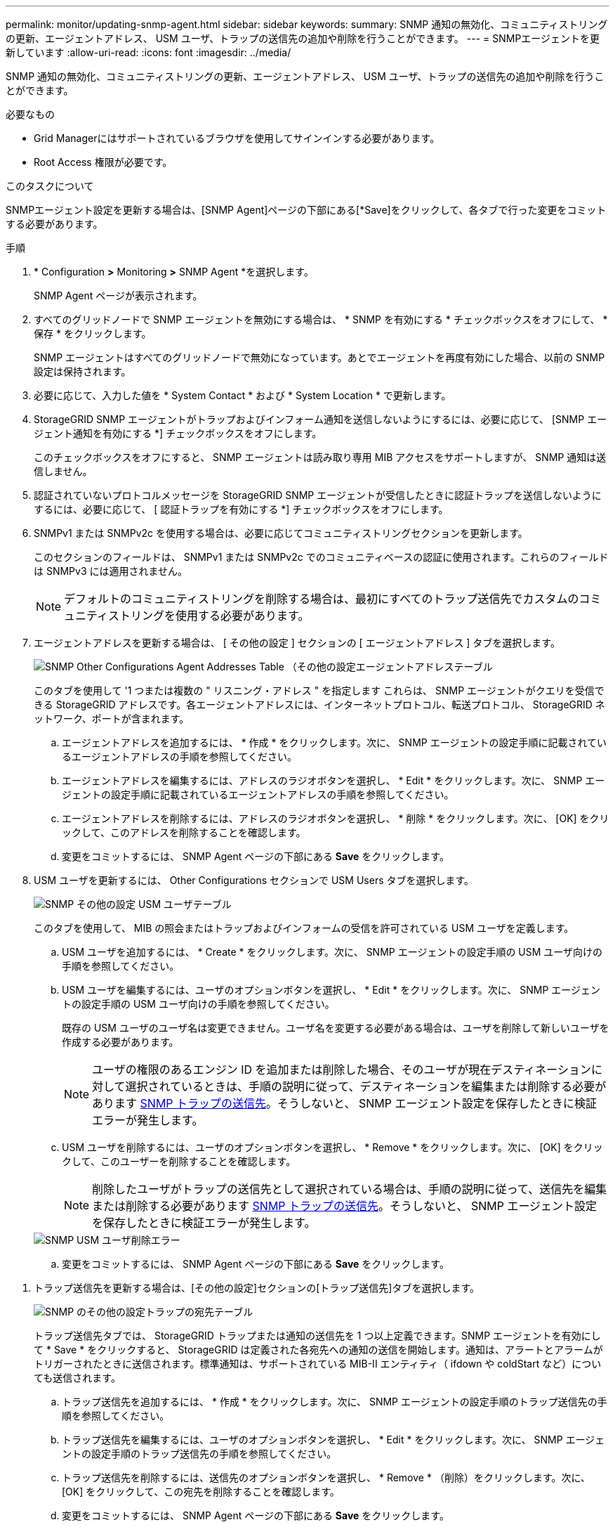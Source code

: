 ---
permalink: monitor/updating-snmp-agent.html 
sidebar: sidebar 
keywords:  
summary: SNMP 通知の無効化、コミュニティストリングの更新、エージェントアドレス、 USM ユーザ、トラップの送信先の追加や削除を行うことができます。 
---
= SNMPエージェントを更新しています
:allow-uri-read: 
:icons: font
:imagesdir: ../media/


[role="lead"]
SNMP 通知の無効化、コミュニティストリングの更新、エージェントアドレス、 USM ユーザ、トラップの送信先の追加や削除を行うことができます。

.必要なもの
* Grid Managerにはサポートされているブラウザを使用してサインインする必要があります。
* Root Access 権限が必要です。


.このタスクについて
SNMPエージェント設定を更新する場合は、[SNMP Agent]ページの下部にある[*Save]をクリックして、各タブで行った変更をコミットする必要があります。

.手順
. * Configuration *>* Monitoring *>* SNMP Agent *を選択します。
+
SNMP Agent ページが表示されます。

. すべてのグリッドノードで SNMP エージェントを無効にする場合は、 * SNMP を有効にする * チェックボックスをオフにして、 * 保存 * をクリックします。
+
SNMP エージェントはすべてのグリッドノードで無効になっています。あとでエージェントを再度有効にした場合、以前の SNMP 設定は保持されます。

. 必要に応じて、入力した値を * System Contact * および * System Location * で更新します。
. StorageGRID SNMP エージェントがトラップおよびインフォーム通知を送信しないようにするには、必要に応じて、 [SNMP エージェント通知を有効にする *] チェックボックスをオフにします。
+
このチェックボックスをオフにすると、 SNMP エージェントは読み取り専用 MIB アクセスをサポートしますが、 SNMP 通知は送信しません。

. 認証されていないプロトコルメッセージを StorageGRID SNMP エージェントが受信したときに認証トラップを送信しないようにするには、必要に応じて、 [ 認証トラップを有効にする *] チェックボックスをオフにします。
. SNMPv1 または SNMPv2c を使用する場合は、必要に応じてコミュニティストリングセクションを更新します。
+
このセクションのフィールドは、 SNMPv1 または SNMPv2c でのコミュニティベースの認証に使用されます。これらのフィールドは SNMPv3 には適用されません。

+

NOTE: デフォルトのコミュニティストリングを削除する場合は、最初にすべてのトラップ送信先でカスタムのコミュニティストリングを使用する必要があります。

. エージェントアドレスを更新する場合は、 [ その他の設定 ] セクションの [ エージェントアドレス ] タブを選択します。
+
image::../media/snmp_other_configurations_agent_addresses_table.png[SNMP Other Configurations Agent Addresses Table （その他の設定エージェントアドレステーブル]

+
このタブを使用して '1 つまたは複数の " リスニング・アドレス " を指定します これらは、 SNMP エージェントがクエリを受信できる StorageGRID アドレスです。各エージェントアドレスには、インターネットプロトコル、転送プロトコル、 StorageGRID ネットワーク、ポートが含まれます。

+
.. エージェントアドレスを追加するには、 * 作成 * をクリックします。次に、 SNMP エージェントの設定手順に記載されているエージェントアドレスの手順を参照してください。
.. エージェントアドレスを編集するには、アドレスのラジオボタンを選択し、 * Edit * をクリックします。次に、 SNMP エージェントの設定手順に記載されているエージェントアドレスの手順を参照してください。
.. エージェントアドレスを削除するには、アドレスのラジオボタンを選択し、 * 削除 * をクリックします。次に、 [OK] をクリックして、このアドレスを削除することを確認します。
.. 変更をコミットするには、 SNMP Agent ページの下部にある *Save* をクリックします。


. USM ユーザを更新するには、 Other Configurations セクションで USM Users タブを選択します。
+
image::../media/snmp_other_config_usm_users_table.png[SNMP その他の設定 USM ユーザテーブル]

+
このタブを使用して、 MIB の照会またはトラップおよびインフォームの受信を許可されている USM ユーザを定義します。

+
.. USM ユーザを追加するには、 * Create * をクリックします。次に、 SNMP エージェントの設定手順の USM ユーザ向けの手順を参照してください。
.. USM ユーザを編集するには、ユーザのオプションボタンを選択し、 * Edit * をクリックします。次に、 SNMP エージェントの設定手順の USM ユーザ向けの手順を参照してください。
+
既存の USM ユーザのユーザ名は変更できません。ユーザ名を変更する必要がある場合は、ユーザを削除して新しいユーザを作成する必要があります。

+

NOTE: ユーザの権限のあるエンジン ID を追加または削除した場合、そのユーザが現在デスティネーションに対して選択されているときは、手順の説明に従って、デスティネーションを編集または削除する必要があります <<SNMP_TRAP_DESTINATION,SNMP トラップの送信先>>。そうしないと、 SNMP エージェント設定を保存したときに検証エラーが発生します。

.. USM ユーザを削除するには、ユーザのオプションボタンを選択し、 * Remove * をクリックします。次に、 [OK] をクリックして、このユーザーを削除することを確認します。
+

NOTE: 削除したユーザがトラップの送信先として選択されている場合は、手順の説明に従って、送信先を編集または削除する必要があります <<SNMP_TRAP_DESTINATION,SNMP トラップの送信先>>。そうしないと、 SNMP エージェント設定を保存したときに検証エラーが発生します。

+
image::../media/snmp_usm_user_remove_error.png[SNMP USM ユーザ削除エラー]

.. 変更をコミットするには、 SNMP Agent ページの下部にある *Save* をクリックします。




[[SNMP_TRAP_DESTINATION]]
. トラップ送信先を更新する場合は、[その他の設定]セクションの[トラップ送信先]タブを選択します。
+
image::../media/snmp_other_config_trap_dest_table.png[SNMP のその他の設定トラップの宛先テーブル]

+
トラップ送信先タブでは、 StorageGRID トラップまたは通知の送信先を 1 つ以上定義できます。SNMP エージェントを有効にして * Save * をクリックすると、 StorageGRID は定義された各宛先への通知の送信を開始します。通知は、アラートとアラームがトリガーされたときに送信されます。標準通知は、サポートされている MIB-II エンティティ（ ifdown や coldStart など）についても送信されます。

+
.. トラップ送信先を追加するには、 * 作成 * をクリックします。次に、 SNMP エージェントの設定手順のトラップ送信先の手順を参照してください。
.. トラップ送信先を編集するには、ユーザのオプションボタンを選択し、 * Edit * をクリックします。次に、 SNMP エージェントの設定手順のトラップ送信先の手順を参照してください。
.. トラップ送信先を削除するには、送信先のオプションボタンを選択し、 * Remove * （削除）をクリックします。次に、 [OK] をクリックして、この宛先を削除することを確認します。
.. 変更をコミットするには、 SNMP Agent ページの下部にある *Save* をクリックします。


. SNMP エージェント設定を更新したら、 * Save * をクリックします。


.関連情報
link:configuring-snmp-agent.html["SNMPエージェントの設定"]
